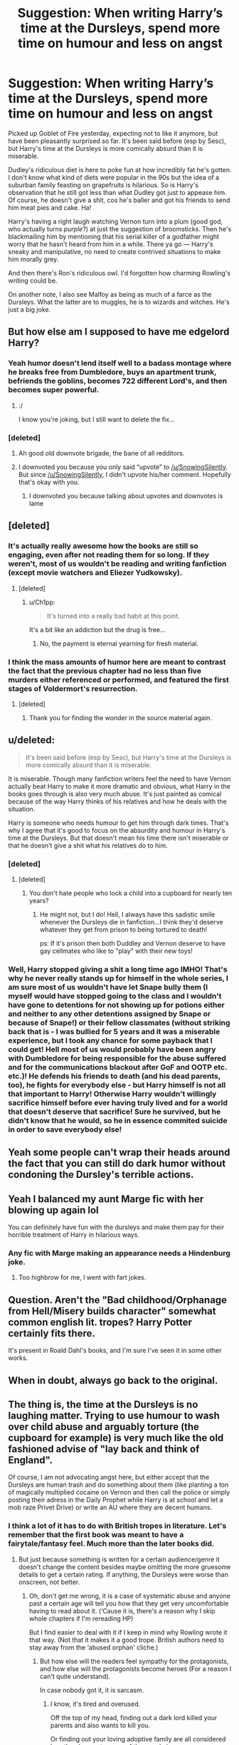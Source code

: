 #+TITLE: Suggestion: When writing Harry’s time at the Dursleys, spend more time on humour and less on angst

* Suggestion: When writing Harry’s time at the Dursleys, spend more time on humour and less on angst
:PROPERTIES:
:Score: 163
:DateUnix: 1522129767.0
:DateShort: 2018-Mar-27
:FlairText: Suggestion
:END:
Picked up Goblet of Fire yesterday, expecting not to like it anymore, but have been pleasantly surprised so far. It's been said before (esp by Sesc), but Harry's time at the Dursleys is more comically absurd than it is miserable.

Dudley's ridiculous diet is here to poke fun at how incredibly fat he's gotten. I don't know what kind of diets were popular in the 90s but the idea of a suburban family feasting on grapefruits is hilarious. So is Harry's observation that he still got less than what Dudley got just to appease him. Of course, he doesn't give a shit, cos he's baller and got his friends to send him meat pies and cake. Ha!

Harry's having a right laugh watching Vernon turn into a plum (good god, who actually turns /purple/?) at just the suggestion of broomsticks. Then he's blackmailing him by mentioning that his serial killer of a godfather might worry that he hasn't heard from him in a while. There ya go --- Harry's sneaky and manipulative, no need to create contrived situations to make him morally grey.

And then there's Ron's ridiculous owl. I'd forgotten how charming Rowling's writing could be.

On another note, I also see Malfoy as being as much of a farce as the Dursleys. What the latter are to muggles, he is to wizards and witches. He's just a big joke.


** But how else am I supposed to have me edgelord Harry?
:PROPERTIES:
:Author: SnowingSilently
:Score: 168
:DateUnix: 1522133257.0
:DateShort: 2018-Mar-27
:END:

*** Yeah humor doesn't lend itself well to a badass montage where he breaks free from Dumbledore, buys an apartment trunk, befriends the goblins, becomes 722 different Lord's, and then becomes super powerful.
:PROPERTIES:
:Author: AskMeAboutKtizo
:Score: 66
:DateUnix: 1522163877.0
:DateShort: 2018-Mar-27
:END:

**** :/

I know you're joking, but I still want to delete the fix...
:PROPERTIES:
:Score: 2
:DateUnix: 1524283064.0
:DateShort: 2018-Apr-21
:END:


*** [deleted]
:PROPERTIES:
:Score: 39
:DateUnix: 1522136354.0
:DateShort: 2018-Mar-27
:END:

**** Ah good old downvote brigade, the bane of all redditors.
:PROPERTIES:
:Author: SnowingSilently
:Score: 13
:DateUnix: 1522136433.0
:DateShort: 2018-Mar-27
:END:


**** I downvoted you because you only said “upvote” to [[/u/SnowingSilently]]. But since [[/u/SnowingSilently]], I didn't upvote his/her comment. Hopefully that's okay with you.
:PROPERTIES:
:Author: emong757
:Score: 0
:DateUnix: 1522201282.0
:DateShort: 2018-Mar-28
:END:

***** I downvoted you because talking about upvotes and downvotes is lame
:PROPERTIES:
:Score: 9
:DateUnix: 1522234267.0
:DateShort: 2018-Mar-28
:END:


** [deleted]
:PROPERTIES:
:Score: 47
:DateUnix: 1522136308.0
:DateShort: 2018-Mar-27
:END:

*** It's actually really awesome how the books are still so engaging, even after not reading them for so long. If they weren't, most of us wouldn't be reading and writing fanfiction (except movie watchers and Eliezer Yudkowsky).
:PROPERTIES:
:Author: SnowingSilently
:Score: 17
:DateUnix: 1522136636.0
:DateShort: 2018-Mar-27
:END:

**** [deleted]
:PROPERTIES:
:Score: 5
:DateUnix: 1522138703.0
:DateShort: 2018-Mar-27
:END:

***** u/Ch1pp:
#+begin_quote
  It's turned into a really bad habit at this point.
#+end_quote

It's a bit like an addiction but the drug is free...
:PROPERTIES:
:Author: Ch1pp
:Score: 6
:DateUnix: 1522186220.0
:DateShort: 2018-Mar-28
:END:

****** No, the payment is eternal yearning for fresh material.
:PROPERTIES:
:Author: Averant
:Score: 5
:DateUnix: 1522206261.0
:DateShort: 2018-Mar-28
:END:


*** I think the mass amounts of humor here are meant to contrast the fact that the previous chapter had no less than five murders either referenced or performed, and featured the first stages of Voldermort's resurrection.
:PROPERTIES:
:Author: Jahoan
:Score: 8
:DateUnix: 1522166492.0
:DateShort: 2018-Mar-27
:END:

**** [deleted]
:PROPERTIES:
:Score: 8
:DateUnix: 1522167645.0
:DateShort: 2018-Mar-27
:END:

***** Thank you for finding the wonder in the source material again.
:PROPERTIES:
:Author: Averant
:Score: 1
:DateUnix: 1522206354.0
:DateShort: 2018-Mar-28
:END:


** u/deleted:
#+begin_quote
  It's been said before (esp by Sesc), but Harry's time at the Dursleys is more comically absurd than it is miserable.
#+end_quote

It is miserable. Though many fanfiction writers feel the need to have Vernon actually beat Harry to make it more dramatic and obvious, what Harry in the books goes through is also very much abuse. It's just painted as comical because of the way Harry thinks of his relatives and how he deals with the situation.

Harry is someone who needs humour to get him through dark times. That's why I agree that it's good to focus on the absurdity and humour in Harry's time at the Dursleys. But that doesn't mean his time there isn't miserable or that he doesn't give a shit what his relatives do to him.
:PROPERTIES:
:Score: 44
:DateUnix: 1522164684.0
:DateShort: 2018-Mar-27
:END:

*** [deleted]
:PROPERTIES:
:Score: 10
:DateUnix: 1522166463.0
:DateShort: 2018-Mar-27
:END:

**** [deleted]
:PROPERTIES:
:Score: 20
:DateUnix: 1522172575.0
:DateShort: 2018-Mar-27
:END:

***** You don't hate people who lock a child into a cupboard for nearly ten years?
:PROPERTIES:
:Author: Hellstrike
:Score: 13
:DateUnix: 1522191117.0
:DateShort: 2018-Mar-28
:END:

****** He might not, but I do! Hell, I always have this sadistic smile whenever the Dursleys die in fanfiction...I think they'd deserve whatever they get from prison to being tortured to death!

ps: If it's prison then both Duddley and Vernon deserve to have gay cellmates who like to "play" with their new toys!
:PROPERTIES:
:Author: Laxian
:Score: 3
:DateUnix: 1522245435.0
:DateShort: 2018-Mar-28
:END:


*** Well, Harry stopped giving a shit a long time ago IMHO! That's why he never really stands up for himself in the whole series, I am sure most of us wouldn't have let Snape bully them (I myself would have stopped going to the class and I wouldn't have gone to detentions for not showing up for potions either and neither to any other detentions assigned by Snape or because of Snape!) or their fellow classmates (without striking back that is - I was bullied for 5 years and it was a miserable experience, but I took any chance for some payback that I could get! Hell most of us would probably have been angry with Dumbledore for being responsible for the abuse suffered and for the communications blackout after GoF and OOTP etc. etc.)! He defends his friends to death (and his dead parents, too), he fights for everybody else - but Harry himself is not all that important to Harry! Otherwise Harry wouldn't willingly sacrifice himself before ever having truly lived and for a world that doesn't deserve that sacrifice! Sure he survived, but he didn't know that he would, so he in essence commited suicide in order to save everybody else!
:PROPERTIES:
:Author: Laxian
:Score: 2
:DateUnix: 1522245213.0
:DateShort: 2018-Mar-28
:END:


** Yeah some people can't wrap their heads around the fact that you can still do dark humor without condoning the Dursley's terrible actions.
:PROPERTIES:
:Author: ashez2ashes
:Score: 26
:DateUnix: 1522156472.0
:DateShort: 2018-Mar-27
:END:


** Yeah I balanced my aunt Marge fic with her blowing up again lol

You can definitely have fun with the dursleys and make them pay for their horrible treatment of Harry in hilarious ways.
:PROPERTIES:
:Author: FloreatCastellum
:Score: 6
:DateUnix: 1522182453.0
:DateShort: 2018-Mar-28
:END:

*** Any fic with Marge making an appearance needs a Hindenburg joke.
:PROPERTIES:
:Author: Hellstrike
:Score: 5
:DateUnix: 1522191198.0
:DateShort: 2018-Mar-28
:END:

**** Too highbrow for me, I went with fart jokes.
:PROPERTIES:
:Author: FloreatCastellum
:Score: 3
:DateUnix: 1522233379.0
:DateShort: 2018-Mar-28
:END:


** Question. Aren't the "Bad childhood/Orphanage from Hell/Misery builds character" somewhat common english lit. tropes? Harry Potter certainly fits there.

It's present in Roald Dahl's books, and I'm sure I've seen it in some other works.
:PROPERTIES:
:Author: will1707
:Score: 5
:DateUnix: 1522198256.0
:DateShort: 2018-Mar-28
:END:


** When in doubt, always go back to the original.
:PROPERTIES:
:Author: Termsndconditions
:Score: 4
:DateUnix: 1522162028.0
:DateShort: 2018-Mar-27
:END:


** The thing is, the time at the Dursleys is no laughing matter. Trying to use humour to wash over child abuse and arguably torture (the cupboard for example) is very much like the old fashioned advise of "lay back and think of England".

Of course, I am not advocating angst here, but either accept that the Dursleys are human trash and do something about them (like planting a ton of magically multiplied cocaine on Vernon and then call the police or simply posting their adress in the Daily Prophet while Harry is at school and let a mob raze Privet Drive) or write an AU where they are decent humans.
:PROPERTIES:
:Author: Hellstrike
:Score: 14
:DateUnix: 1522152355.0
:DateShort: 2018-Mar-27
:END:

*** I think a lot of it has to do with British tropes in literature. Let's remember that the first book was meant to have a fairytale/fantasy feel. Much more than the later books did.
:PROPERTIES:
:Author: Hellblazerfan
:Score: 19
:DateUnix: 1522169235.0
:DateShort: 2018-Mar-27
:END:

**** But just because something is written for a certain audience/genre it doesn't change the content besides maybe omitting the more gruesome details to get a certain rating. If anything, the Dursleys were worse than onscreen, not better.
:PROPERTIES:
:Author: Hellstrike
:Score: 8
:DateUnix: 1522169656.0
:DateShort: 2018-Mar-27
:END:

***** Oh, don't get me wrong, it is a case of systematic abuse and anyone past a certain age will tell you how that they get very uncomfortable having to read about it. (‘Cause it is, there's a reason why I skip whole chapters if I'm rereading HP)

But I find easier to deal with it if I keep in mind why Rowling wrote it that way. (Not that it makes it a good trope. British authors need to stay away from the ‘abused orphan' cliche.)
:PROPERTIES:
:Author: Hellblazerfan
:Score: 9
:DateUnix: 1522169936.0
:DateShort: 2018-Mar-27
:END:

****** But how else will the readers feel sympathy for the protagonists, and how else will the protagonists become heroes (For a reason I can't quite understand).

In case nobody got it, it is sarcasm.
:PROPERTIES:
:Author: Lakas1236547
:Score: 3
:DateUnix: 1522174726.0
:DateShort: 2018-Mar-27
:END:

******* I know, it's tired and overused.

Off the top of my head, finding out a dark lord killed your parents and also wants to kill you.

Or finding out your loving adoptive family are all considered less than human to some of the people in power.

Or finding out about the blatant prejudice against anyone slightly different.

Or even just finding out you're considered a hero to everyone.

Pick one, they're all acceptable as a ‘call to heroics'.
:PROPERTIES:
:Author: Hellblazerfan
:Score: 8
:DateUnix: 1522174920.0
:DateShort: 2018-Mar-27
:END:

******** u/Lakas1236547:
#+begin_quote
  Or even just finding out you're considered a hero to everyone.
#+end_quote

I would not necessarily be a hero, just because they see me as one.

#+begin_quote
  Or finding out about the blatant prejudice against anyone slightly different.
#+end_quote

In regards to muggles, the prejudice makes sense. They are lesser beings. Also, they abused you. Plenty of reason to not be a hero.

#+begin_quote
  Or finding out your loving adoptive family are all considered less than human to some of the people in power.
#+end_quote

Could you give examples?

#+begin_quote
  Off the top of my head, finding out a dark lord killed your parents and also wants to kill you.
#+end_quote

Does not necessarily makes me want to be a hero. I'd just go for the old vengeance route.

IMHO Tom Riddle seems more believable than Harry Potter.
:PROPERTIES:
:Author: Lakas1236547
:Score: 1
:DateUnix: 1522175328.0
:DateShort: 2018-Mar-27
:END:

********* 1. He's, in this hypothetical scenario, at the impressionable age of 11. Even hearing an off-hand comment that his parents bravely stood against a madman might make him want to be like them.

2. Again, in this hypothetical scenario, he wasn't abused. We're talking about alternatives here, as a purely mental exercise.

3. Well, in the books muggleborns like Hermione were considered lesser by a certain subset of the population, specifically the ‘old money' families.

4. Many, so many fantasy stories start with the protagonist going on a quest for vengeance. That argument is invalid.

Also true to the Tom Riddle part. (And again a victim of the ‘abused orphan trope.)
:PROPERTIES:
:Author: Hellblazerfan
:Score: 3
:DateUnix: 1522176231.0
:DateShort: 2018-Mar-27
:END:

********** u/Lakas1236547:
#+begin_quote
  He's, in this hypothetical scenario, at the impressionable age of 11. Even hearing an off-hand comment that his parents bravely stood against a madman might make him want to be like them.
#+end_quote

Fair enough, although it still sounds silly.

#+begin_quote
  Again, in this hypothetical scenario, he wasn't abused. We're talking about alternatives here, as a purely mental exercise.
#+end_quote

Shit. I thought we were talking about how I did not understand how an abused person would want to become a hero. I guess so nobody else would have to suffer?

#+begin_quote
  Well, in the books muggleborns like Hermione were considered lesser by a certain subset of the population, specifically the ‘old money' families.
#+end_quote

Not adoptive family. I have no argument for Hermione case since I am biased against her. My dislike would not allow me to make rationalistic arguments.

#+begin_quote
  Many, so many fantasy stories start with the protagonist going on a quest for vengeance. That argument is invalid.
#+end_quote

Huh, strange. I've read like one of them. I could never find such books. Any good recommendations?
:PROPERTIES:
:Author: Lakas1236547
:Score: 1
:DateUnix: 1522176823.0
:DateShort: 2018-Mar-27
:END:

*********** 1. It is silly to us, to a kid it probably sounds like solid logic.

2. The ‘I don't want anyone else to suffer through abuse' thing would be valid, I guess. But I agree that in most cases those abused go on to continue the cycle.

3. Imagining that our poor orphan buy was treated like a member of the family, it wouldn't be out of character for him to consider even an implication as something personal. And don't worry, I don't like her that much (at all) either.

4. Google through a few. Revenge is often a good starting point for any stories. Among my favorites, there's The Princess Bride, Prince Of Thorns, Horns, there's the Iliad and the Odyssey if you want to go Greek, The Three Musketeers (not fantasy, but I like it, so it goes in the list), also not quite fantasy The Count of Monte Cristo. A good percentage of the stories in The Silmarillion also count. Hm......\\
   A fair bit of the books written by Joe Abercrombie (I have 2, and didn't quite get into them, but you might like his style) And if you're into silly stuff there's Abraham Lincoln, Vampire Hunter.

Oh, and all of G.R.R. Martin's books, if you're into that. ( I tried reading them but.... not my thing)
:PROPERTIES:
:Author: Hellblazerfan
:Score: 1
:DateUnix: 1522177809.0
:DateShort: 2018-Mar-27
:END:

************ u/Lakas1236547:
#+begin_quote
  It is silly to us, to a kid it probably sounds like solid logic.
#+end_quote

True enough.

#+begin_quote
  Google through a few. Revenge is often a good starting point for any stories. Among my favorites, there's The Princess Bride, Prince Of Thorns, Horns, there's the Iliad and the Odyssey if you want to go Greek, The Three Musketeers (not fantasy, but I like it, so it goes in the list), also not quite fantasy The Count of Monte Cristo. A good percentage of the stories in The Silmarillion also count. Hm...... A fair bit of the books written by Joe Abercrombie (I have 2, and didn't quite get into them, but you might like his style) And if you're into silly stuff there's Abraham Lincoln, Vampire Hunter.

  Oh, and all of G.R.R. Martin's books, if you're into that. ( I tried reading them but.... not my thing)
#+end_quote

I have read Odyssey and The Three Musketeers. I'll have to give those books a try after I finish Dresden Files books. I like them.

G.R.R. Martin is the dude that wrote Game of Thrones books right?
:PROPERTIES:
:Author: Lakas1236547
:Score: 1
:DateUnix: 1522178322.0
:DateShort: 2018-Mar-27
:END:

************* The Dresden Files books are awesome and I love them. Nuff said.

There's a Princess Bride movie that is awesomely good, too.

And yes, he wrote the Game of Thrones stuff, as I said, not my thing.
:PROPERTIES:
:Author: Hellblazerfan
:Score: 1
:DateUnix: 1522178634.0
:DateShort: 2018-Mar-27
:END:

************** u/Lakas1236547:
#+begin_quote
  And yes, he wrote the Game of Thrones stuff, as I said, not my thing.
#+end_quote

Never read them.

#+begin_quote
  The Dresden Files books are awesome and I love them. Nuff said.
#+end_quote

You are now officially my friend. There is no escape.
:PROPERTIES:
:Author: Lakas1236547
:Score: 1
:DateUnix: 1522178716.0
:DateShort: 2018-Mar-27
:END:

*************** Yay! I made a new friend! We must now share pictures of our pets.

And... watch the first episode of the first season as a test? I read the first book entirely before quitting. (But that's because I am slightly OCD and leaving a book unread makes me antsy).
:PROPERTIES:
:Author: Hellblazerfan
:Score: 1
:DateUnix: 1522178902.0
:DateShort: 2018-Mar-27
:END:

**************** u/Lakas1236547:
#+begin_quote
  Yay! I made a new friend! We must now share pictures of our pets.
#+end_quote

I can do that. What site should I upload it to?

#+begin_quote
  And... watch the first episode of the first season as a test?
#+end_quote

Of what? Game of Thrones? If so, where could I watch it legally? I live in Germany ( I don't speak German) so no illegal stuff.

#+begin_quote
  (But that's because I am slightly OCD and leaving a book unread makes me antsy).
#+end_quote

Same!
:PROPERTIES:
:Author: Lakas1236547
:Score: 1
:DateUnix: 1522179631.0
:DateShort: 2018-Mar-28
:END:

***************** For pictures imgur works, I think.

And I'm almost sure HBO has a Netflix-like service. (I'm not much a fan of HBO series, so I don't know the specifics.) but maybe try getting a second hand dvd?
:PROPERTIES:
:Author: Hellblazerfan
:Score: 1
:DateUnix: 1522182591.0
:DateShort: 2018-Mar-28
:END:

****************** u/Lakas1236547:
#+begin_quote
  For pictures imgur works, I think.
#+end_quote

I'll PM you the link.

#+begin_quote
  And I'm almost sure HBO has a Netflix-like service. (I'm not much a fan of HBO series, so I don't know the specifics.) but maybe try getting a second hand dvd?
#+end_quote

I'll see if HBO has a free trial.
:PROPERTIES:
:Author: Lakas1236547
:Score: 1
:DateUnix: 1522183912.0
:DateShort: 2018-Mar-28
:END:


************ Totally random addition to your list, but Steelheart (and sequels) are another example of the hero's journey starting with a desire for revenge. They're also a good example of how to do so while writing for teenagers and not having to go grim!edgelord to do so
:PROPERTIES:
:Author: bgottfried91
:Score: 1
:DateUnix: 1522270285.0
:DateShort: 2018-Mar-29
:END:

************* Huh, haven't read them, I'll give them a try, thanks!!
:PROPERTIES:
:Author: Hellblazerfan
:Score: 1
:DateUnix: 1522270682.0
:DateShort: 2018-Mar-29
:END:


******* One point to remember though is that the dursleys aren't just there to make the reader feel sympathy for Harry. From a literary standpoint, the the Dursleys abuse of Harry is an obvious foil for the abuse Tom Riddle went through growing up. It was JKs intention to in a way, desympathise Riddle, because how can people woobify Voldemort and excuse his terrible actions because he had a shitty childhood, because Harry had a terrible childhood and he never went darklord in Canon. IIRC, it's damn near explicitly stated in CoS, when Harry is talking to Dumbledore and expressing concern that he could have easily ended up as Voldemort, and Dumbledore goes on a whole spiel about how 'it's our choices that define us' which is a core message in the books. Having Harry undergo abuse at the Dursleys hands, and grow up in a loveless home, never knowing anybody will come to save him, just like Riddle, yet still making the choice to be a kind giving person, unlike Riddle making the choice to be a manipulative selfish person, is integral to supporting that message. Give harry a loving home, and you take away that foil.

On the other hand, just because jk intended it that way doesn't mean it's a bulletproof foil. Given that we can assume that at the very least, the formative initial decisions about being kind versus cruel were made at a very young age, the audience can say that Tom and Harry can't have their actions at such young an age held against them, because they weren't well developed enough to understand the outcome of their decisions, and that by the time they were able to, their paths were set for them. If 11 year old Tom Riddle had felt a smidgen of guilt or regret about his actions prior to Dumbledore showing up, it is unlikely he believed he could ever be forgiven for them, and that repenting would only lead to pain and suffering, so as far as he knew he had no other choice but to continue down the path he was already on.

This is not to say Tom riddle did have feelings of guilt, given what we know about him in all likelihood he never held any remorse for any of his actions. But if he had felt remorse, by the time someone made him aware of another path, he had already committed actions that he could have believed made him irredeemable, and that it was too late to take the better path. He may have been a creepy sociopath, but he was an 11 year old creepy sociopath with a very limited worldview. Can he truly be judged for actions for which he might not have been aware of the consequences, or for not taking the path he might have thought already closed to him?
:PROPERTIES:
:Author: difinity1
:Score: 8
:DateUnix: 1522177523.0
:DateShort: 2018-Mar-27
:END:

******** First of all, my post was sarcastic.

#+begin_quote
  when Harry is talking to Dumbledore and expressing concern that he could have easily ended up as Voldemort, and Dumbledore goes on a whole spiel about how 'it's our choices that define us' which is a core message in the books. Having Harry undergo abuse at the Dursleys hands, and grow up in a loveless home, never knowing anybody will come to save him, just like Riddle, yet still making the choice to be a kind giving person, unlike Riddle making the choice to be a manipulative selfish person, is integral to supporting that message. Give harry a loving home, and you take away that foil.
#+end_quote

Except Riddle lived in London during WW2. So, big difference between those two.
:PROPERTIES:
:Author: Lakas1236547
:Score: 2
:DateUnix: 1522178051.0
:DateShort: 2018-Mar-27
:END:

********* Sorry, I must've interpreted the sarcasm wrong. My bad. I was under the impression that you were trying to say that there were lots of other ways for a hero to gather audience sympathy without being the poor abused orphan, which I agree with. I was attempting to offer that Harry didn't just have a shitty childhood to garner audience sympathy and to have a reason to beat the bad guys, but also to show that our choices define us, via character foil.

There is a big difference of specifics between Harry and Riddles childhoods, but what seemed to be JKs intention was to show that despite both growing up in loveless homes, knowing nothing about parents they've never met, being treated badly by those older than them and being bullied by those the same age, having no hope of things ever getting better or of someone coming to save them, still manage to make different choices about the kind of person they want to be. The exact circumstances and time periods aren't as important. I vaguely remember there being a scene in either CoS or HBP where Dumbledore straight up tells Harry that he and Riddle had very similar childhoods, but Harry has the ability to choose to be a better person than Riddle did, despite growing from similar roots. I would look it up, but I sadly don't actually own any of the books, except the first audio book.
:PROPERTIES:
:Author: difinity1
:Score: 2
:DateUnix: 1522179918.0
:DateShort: 2018-Mar-28
:END:

********** u/Lakas1236547:
#+begin_quote
  Sorry, I must've interpreted the sarcasm wrong. My bad. I was under the impression that you were trying to say that there were lots of other ways for a hero to gather audience sympathy without being the poor abused orphan, which I agree with.
#+end_quote

Looking back at my post, it was worded pretty poorly, so that's my fault.

Sorry.

#+begin_quote
  There is a big difference of specifics between Harry and Riddles childhoods, but what seemed to be JKs intention was to show that despite both growing up in loveless homes, knowing nothing about parents they've never met, being treated badly by those older than them and being bullied by those the same age, having no hope of things ever getting better or of someone coming to save them, still manage to make different choices about the kind of person they want to be. The exact circumstances and time periods aren't as important. I vaguely remember there being a scene in either CoS or HBP where Dumbledore straight up tells Harry that he and Riddle had very similar childhoods, but Harry has the ability to choose to be a better person than Riddle did, despite growing from similar roots. I would look it up, but I sadly don't actually own any of the books, except the first audio book
#+end_quote

You are entirely correct, such thing did happen (in CoS I believe). However, JK later introduced dates in an attempt to stay relevant, which that undermines/contradicts the point CoS was making. For example the fact that Tom Riddle lived through WW2, which could have been where his hatred for muggles came from. Or maybe it was the abuse or daddy issues.
:PROPERTIES:
:Author: Lakas1236547
:Score: 1
:DateUnix: 1522180274.0
:DateShort: 2018-Mar-28
:END:

*********** u/difinity1:
#+begin_quote
  You are entirely correct, such thing did happen (in CoS I believe). However, JK later introduced dates in an attempt to stay relevant, which that undermines/contradicts the point CoS was making. For example the fact that Tom Riddle lived through WW2, which could have been where his hatred for muggles came from. Or maybe it was the abuse or daddy issues.
#+end_quote

Definitely true. It ties into what I was saying about how JK /tells/ us that we shouldn't woobify voldemort because Harry managed to not go psycho in similar circumstances, but things are rarely so simple. Not only did Tom have a shit childhood, he had a shit childhood in a shit period of time, whereas Harry just had a shit childhood. Who's to say Harry didn't have some life event or interaction that defined his choice to be good, that Tom never got? Maybe Tom was legitimately mentally ill and never got help for it, while Harry was only dealing with bad circumstances, without having to deal with bad brains.
:PROPERTIES:
:Author: difinity1
:Score: 5
:DateUnix: 1522182893.0
:DateShort: 2018-Mar-28
:END:

************ You know, that would work better if we hadn't been shown how Riddle came from ‘bad blood', as the Gaunts were so obviously evil it was a little painful. By contrast we're also shown James and Lily Potter were actually good people. (James's initial childishness aside, that he presumably outgrew).
:PROPERTIES:
:Author: Hellblazerfan
:Score: 1
:DateUnix: 1522270932.0
:DateShort: 2018-Mar-29
:END:

************* That's a good point. On the other hand, the same can be said for the Blacks. By all accounts Walberga (sp?) and her husband were awful people, and it's safe to assume Narcissa's parents were as well. Very much what one would consider 'bad blood.' And yet, Sirius became a Gryffindor, Regulus betrayed the dark lord of his own volition, sacrificing his life to do so, and Andromeda married a muggleborn. In the Harry Potter universe, while blood may effect you, it's shown time after time that the choice for good is ultimately up to the individual. And while Sirius may have had a saving grace of good influence by being sorted into gryffindor, as far as the audience knows he was not a cruel or harmful child prior to attending hogwarts. And Regulus was sorted into slytherin, where he likely had no such good influence, and still managed to make the good choice (and if i remember correctly, he did it without any ulterior selfish motive, say, wanting vengeance for the death of someone important to him, that he himself was partly to blame for.)
:PROPERTIES:
:Author: difinity1
:Score: 1
:DateUnix: 1522278539.0
:DateShort: 2018-Mar-29
:END:

************** Sirius was considered an oddity even by his friends. And considering his behavior (even making allowances for the 10+ years in Azkaban) it was less him being righteous and more like getting acceptable targets.

Also, Regulus switched because apparently Horcruxes are that horrific and some things are just beyond the pale. (That doesn't diminish the bravery of his act, but there's nowhere to suggest that he got an epiphany and realized Voldemort's ideology was wrong)
:PROPERTIES:
:Author: Hellblazerfan
:Score: 1
:DateUnix: 1522278898.0
:DateShort: 2018-Mar-29
:END:

*************** Regardless of how much of a cocky reckless shit head Sirius was, he wasn't evil. At the end of the day, whether it was finding acceptable targets or not, he never committed the kinds of actions Voldemort did, even before going to hogwarts. If anything, he had /more/ of a reason to go dark side than Voldemort, given that his entire family was pro death eater, and hated 'mudbloods.' Before Hogwarts, there was no one to give him a moral compass and show him the better path. He chose not to take it on his own. Tom Riddle, on the other hand, did not make that choice.Tom Riddle had just as many chances as Sirius, and he chose to kill muggleborns near indiscriminately. Yes, Sirius was an oddity. But does that mean that all the other blacks did not have the choice to go on the better path? You are saying that since Tom Riddle had bad blood, he had less of a chance to make the better choice. Except Sirius had just as much bad blood, bad blood he was actually exposed to and grew up with, so therefore had just as much chance to make bad choices as Tom did, and yet he didn't.
:PROPERTIES:
:Author: difinity1
:Score: 1
:DateUnix: 1522281160.0
:DateShort: 2018-Mar-29
:END:

**************** I never said he was evil? Just that he wasn't a very nice person (and his time in prison did him no favors). Which is the part that I believe was influenced by the Blacks.

However, we might need a better sample size because of the known Black family members we only have consistent characterization for like... three of them.

Regarding Tom Riddle, I'd qualify him as a highly charismatic psychopath. And growing up in an ‘evil orphanage' TM probably helped regarding his disregard for muggles. (Killing animals, scaring others and stealing trophies are indicators that something wasn't quite right with him even then)
:PROPERTIES:
:Author: Hellblazerfan
:Score: 1
:DateUnix: 1522281608.0
:DateShort: 2018-Mar-29
:END:

***************** The only thing I'm arguing, is that Tom Riddle and Sirius Black both grew up in very shitty circumstances with shitty blood, and no one to show them a better path until they were 11, and Sirius somehow managed to not be a mass murderer of innocent people, whereas Tom didn't make that choice.

Harry and Tom's upbringing are deliberate foils for each other, and shine a spotlight on the power of choice. Yes, Tom had bad blood, but Sirius did as well, so JKs idea of our choices defining us rather than our pasts still stands.
:PROPERTIES:
:Author: difinity1
:Score: 1
:DateUnix: 1522287016.0
:DateShort: 2018-Mar-29
:END:

****************** In some things I agree that choice matters. But using Sirius as a metric doesn't work as well because I'm sure that up until he made friends with James Potter and the rest of the marauders it was mostly him acting out and rebelling against his parents. (The classic they hate that so I will like it.)
:PROPERTIES:
:Author: Hellblazerfan
:Score: 1
:DateUnix: 1522287168.0
:DateShort: 2018-Mar-29
:END:

******************* And there's a significant difference between rebelling, and having the moral integrity to know that murdering people because they have muggle blood is wrong. There were plenty of other ways Sirius could have acted out that didn't involve deciding muggles deserved to live. There were plenty of other things Tom could have done to vent his feelings that didn't involve deciding muggles didn't deserve to live. Regardless of their reasoning for their choices, they ultimately made different ones, when they could have just as easily made the reverse. Intent /does/ matter, I agree, but the intent behind their choices doesn't override the value of choice itself.
:PROPERTIES:
:Author: difinity1
:Score: 1
:DateUnix: 1522287774.0
:DateShort: 2018-Mar-29
:END:

******************** Intent would matter if he had kept on doing it solely to piss off his parents. (And let's be honest, I'm sure his parents would've condoned anythin but what he ended up doing.)

Riddle, as I said before, had issues upon issues, and yes entirely by choice. (Unless we go by the WoG that he can't feel love because he was born as a result of a love potion, but eh.)
:PROPERTIES:
:Author: Hellblazerfan
:Score: 1
:DateUnix: 1522288766.0
:DateShort: 2018-Mar-29
:END:

********************* I'm a bit confused. Are we on the same page here, that JK intended to show the audience the importance of choice by foiling Tom with Harry and Sirius?

As I knew it the whole 'can't feel love because he was born of a love potion' is a myth based on JK saying him being conceived under love potion has a symbolic connection to him being unable to feel love, but had he been raised and loved by Merope, things would be entirely different.
:PROPERTIES:
:Author: difinity1
:Score: 1
:DateUnix: 1522291352.0
:DateShort: 2018-Mar-29
:END:

********************** We are on the same page. I'm just nitpicking as for the whys. (I like to analyze characters from every angle, tbh.)

I'm not sure if it is a myth or not, has been a while since I read that one. But I will say that upbringing has a lot to do with development. So I agree that if Merope had lived things would've been different.
:PROPERTIES:
:Author: Hellblazerfan
:Score: 1
:DateUnix: 1522291910.0
:DateShort: 2018-Mar-29
:END:

*********************** Yeah, same to the analyzing. I mean in my first comment I made an argument and defended it, then proceeded to deconstruct it a paragraph later.
:PROPERTIES:
:Author: difinity1
:Score: 1
:DateUnix: 1522306614.0
:DateShort: 2018-Mar-29
:END:

************************ High five for being over-analyzing people? It is kinda fun.
:PROPERTIES:
:Author: Hellblazerfan
:Score: 1
:DateUnix: 1522306741.0
:DateShort: 2018-Mar-29
:END:

************************* 🖐️
:PROPERTIES:
:Author: difinity1
:Score: 1
:DateUnix: 1522310100.0
:DateShort: 2018-Mar-29
:END:

************************** ✋
:PROPERTIES:
:Author: Hellblazerfan
:Score: 1
:DateUnix: 1522338406.0
:DateShort: 2018-Mar-29
:END:


******** Hm...what does that say about Harry never applying himself in school and depending on the sacrifice of other people to save his sorry behind (so that in the end he can throw his miserable life away despite the fact that all those people died for him!)? If it's about what your choices make you, then Harry is qutie the asshole for causing all those deaths...in fact the world as a whole would have been better off if he told Moody, Remus etc. about the horcruxes and then would have killed himself! The adults then could track the rest of the horcruxes down in a timely fashion and engage Voldemort in a deadly 5 or even 10 on 1 duel to the death (Snape could surely give then Voldemort's location or tell Voldemort something - like "Hey I know where Harry Potter is!" (it doesn't matter that Harry is dead, Voldemort doesn't know that after all!))
:PROPERTIES:
:Author: Laxian
:Score: 1
:DateUnix: 1522246040.0
:DateShort: 2018-Mar-28
:END:

********* But then we wouldn't have had the ultimate showdown of ultimate destiny at the end.

Also, no one really wants to read about suicide being glorified in such a way, particularly in a YA novel. That'd been jumping the shark.
:PROPERTIES:
:Author: Hellblazerfan
:Score: 1
:DateUnix: 1522271069.0
:DateShort: 2018-Mar-29
:END:


*** That's something I'd do in Harry's shoes! I'd give the Prophet an interview (or hell, even the damned Quibbler) and I would talk about what happened at the Dursleys at length! After that Dumbledore wouldn't be able to send me back because the Dursleys would either be in Azkaban or dead!
:PROPERTIES:
:Author: Laxian
:Score: 1
:DateUnix: 1522245680.0
:DateShort: 2018-Mar-28
:END:


** That's why I get annoyed with canon-ish fics that paint Malfoy as some kind of Grangeresque prodigy. Malfoy has always been comic relief not a nemesis like Big V.
:PROPERTIES:
:Author: Ch1pp
:Score: 2
:DateUnix: 1522186358.0
:DateShort: 2018-Mar-28
:END:

*** [deleted]
:PROPERTIES:
:Score: 3
:DateUnix: 1522209381.0
:DateShort: 2018-Mar-28
:END:

**** Yep, the best stories are the ones where she doesn't survive the troll.
:PROPERTIES:
:Author: Ch1pp
:Score: 1
:DateUnix: 1522218284.0
:DateShort: 2018-Mar-28
:END:

***** [deleted]
:PROPERTIES:
:Score: 2
:DateUnix: 1522218805.0
:DateShort: 2018-Mar-28
:END:

****** linkffn(For Love of Magic by Noodlehammer) chapter 2
:PROPERTIES:
:Author: Ch1pp
:Score: 1
:DateUnix: 1523513098.0
:DateShort: 2018-Apr-12
:END:

******* [[https://www.fanfiction.net/s/11669575/1/][*/For Love of Magic/*]] by [[https://www.fanfiction.net/u/5241558/Noodlehammer][/Noodlehammer/]]

#+begin_quote
  A different upbringing leaves Harry Potter with an early knowledge of magic and a view towards the Wizarding World not as an escape from the Dursleys, but as an opportunity to learn more about it. Unfortunately, he quickly finds that there are many elements in this new world that are unwilling to leave the Boy-Who-Lived alone.
#+end_quote

^{/Site/:} ^{fanfiction.net} ^{*|*} ^{/Category/:} ^{Harry} ^{Potter} ^{*|*} ^{/Rated/:} ^{Fiction} ^{M} ^{*|*} ^{/Chapters/:} ^{49} ^{*|*} ^{/Words/:} ^{699,890} ^{*|*} ^{/Reviews/:} ^{8,379} ^{*|*} ^{/Favs/:} ^{8,227} ^{*|*} ^{/Follows/:} ^{9,240} ^{*|*} ^{/Updated/:} ^{3/26} ^{*|*} ^{/Published/:} ^{12/15/2015} ^{*|*} ^{/id/:} ^{11669575} ^{*|*} ^{/Language/:} ^{English} ^{*|*} ^{/Characters/:} ^{Harry} ^{P.} ^{*|*} ^{/Download/:} ^{[[http://www.ff2ebook.com/old/ffn-bot/index.php?id=11669575&source=ff&filetype=epub][EPUB]]} ^{or} ^{[[http://www.ff2ebook.com/old/ffn-bot/index.php?id=11669575&source=ff&filetype=mobi][MOBI]]}

--------------

*FanfictionBot*^{2.0.0-beta} | [[https://github.com/tusing/reddit-ffn-bot/wiki/Usage][Usage]] | [[https://www.reddit.com/message/compose?to=tusing][Contact]]
:PROPERTIES:
:Author: FanfictionBot
:Score: 1
:DateUnix: 1523513109.0
:DateShort: 2018-Apr-12
:END:


** There's plenty of fic out there that keep humour in the story, but some stories that angst is important to the overall story and you know, some people like a lot of angst. It's personal preference but I guarantee there are just as many out there that focus on humour as there is angst. Sassy Harry is very popular.
:PROPERTIES:
:Author: missjmelville
:Score: 6
:DateUnix: 1522148256.0
:DateShort: 2018-Mar-27
:END:


** I agree wholeheartedly with this sentiment, and indeed the few Dursley moments in my story are humorous interludes.
:PROPERTIES:
:Author: Achille-Talon
:Score: 3
:DateUnix: 1522170559.0
:DateShort: 2018-Mar-27
:END:


** I don't find abuse funny, sorry.
:PROPERTIES:
:Author: LocalMadman
:Score: 4
:DateUnix: 1522160109.0
:DateShort: 2018-Mar-27
:END:

*** He's saying focus on the positive things during his time, instead of negative things like abuse.

EDIT: Stuff.
:PROPERTIES:
:Author: Lakas1236547
:Score: 7
:DateUnix: 1522174776.0
:DateShort: 2018-Mar-27
:END:

**** You should edit that because it reads like there are positives to abuse.
:PROPERTIES:
:Author: LocalMadman
:Score: 5
:DateUnix: 1522174920.0
:DateShort: 2018-Mar-27
:END:

***** Done. Better?
:PROPERTIES:
:Author: Lakas1236547
:Score: 0
:DateUnix: 1522175062.0
:DateShort: 2018-Mar-27
:END:

****** I think so.
:PROPERTIES:
:Author: LocalMadman
:Score: 4
:DateUnix: 1522175457.0
:DateShort: 2018-Mar-27
:END:


** Honestly, I like both, and the imbalance of one over the other doesn't really bother me. I can get into a seriously edgy, angst ridden fic as well as a humorous, absurd, poke-fun-of fic (both specifically in regards to the Dursleys). I think it just depends how it's written and what mood I'm in.
:PROPERTIES:
:Author: fireflii
:Score: 1
:DateUnix: 1522193134.0
:DateShort: 2018-Mar-28
:END:


** Yeah, gloss over the abuse! Everything was hunky-dory at the Dursleys! They were one big happy Dursley family! Petunia did love Harry more than her Diddy-Dumpkins!

=> NO!

Absolutely not! Harry was abused (and badly judging by his reactions to being touched - especially hugged - and otherwise shown affection! Hell, the frying pan scene is pretty telling on its own IMHO!) and if you don't write an AU (with good Dursleys or at least not abusive Dursleys!) you should show this!

You don't even have to make it a large point, but you can't simply gloss it over and make fun of it!
:PROPERTIES:
:Author: Laxian
:Score: 1
:DateUnix: 1522244815.0
:DateShort: 2018-Mar-28
:END:
